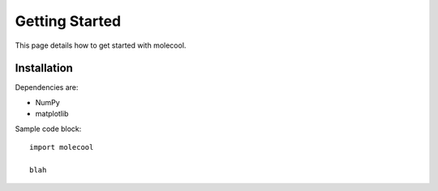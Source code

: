 Getting Started
===============

This page details how to get started with molecool.

Installation
------------
Dependencies are:

* NumPy
* matplotlib

Sample code block::

  import molecool

  blah
